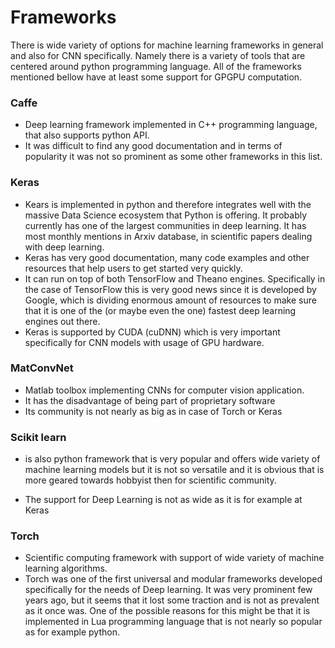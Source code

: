 * Frameworks
  There is wide variety of options for machine learning frameworks in general and also for CNN specifically. Namely there is a variety of tools that are centered around python programming language. All of the frameworks mentioned bellow have at least some support for GPGPU computation.

*** Caffe
    - Deep learning framework implemented in C++ programming language, that also supports python API.
    - It was difficult to find any good documentation and in terms of popularity it was not so prominent as some other frameworks in this list.

*** Keras
   - Kears is implemented in python and therefore integrates well with the massive Data Science ecosystem that Python is offering. It probably currently has one of the largest communities in deep learning. It has most monthly mentions in Arxiv database, in scientific papers dealing with deep learning.
   - Keras has very good documentation, many code examples and other resources that help users to get started very quickly.
   - It can run on top of both TensorFlow and Theano engines. Specifically in the case of TensorFlow this is very good news since it is developed by Google, which is dividing enormous amount of resources to make sure that it is one of the (or maybe even the one) fastest deep learning engines out there.
   - Keras is supported by CUDA (cuDNN) which is very important specifically for CNN models with usage of GPU hardware.
*** MatConvNet
    - Matlab toolbox implementing CNNs for computer vision application.
    - It has the disadvantage of being part of proprietary software
    - Its community is not nearly as big as in case of Torch or Keras

*** Scikit learn
    - is also python framework that is very popular and offers wide variety of machine learning models but it is not so versatile and it is obvious that is more geared towards hobbyist then for scientific community.
- The support for Deep Learning is not as wide as it is for example at Keras

*** Torch
    - Scientific computing framework with support of wide variety of machine learning algorithms.
    - Torch was one of the first universal and modular frameworks developed specifically for the needs of Deep learning. It was very prominent few years ago, but it seems that it lost some traction and is not as prevalent as it once was. One of the possible reasons for this might be that it is implemented in Lua programming language that is not nearly so popular as for example python.
